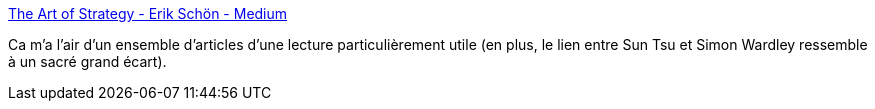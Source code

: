 :jbake-type: post
:jbake-status: published
:jbake-title: The Art of Strategy - Erik Schön - Medium
:jbake-tags: stratégie,lecture,documentation,entreprise,_mois_mars,_année_2020
:jbake-date: 2020-03-12
:jbake-depth: ../
:jbake-uri: shaarli/1584027325000.adoc
:jbake-source: https://nicolas-delsaux.hd.free.fr/Shaarli?searchterm=https%3A%2F%2Fmedium.com%2F%40erik_schon%2Fthe-art-of-strategy-26470e75e6ba&searchtags=strat%C3%A9gie+lecture+documentation+entreprise+_mois_mars+_ann%C3%A9e_2020
:jbake-style: shaarli

https://medium.com/@erik_schon/the-art-of-strategy-26470e75e6ba[The Art of Strategy - Erik Schön - Medium]

Ca m'a l'air d'un ensemble d'articles d'une lecture particulièrement utile (en plus, le lien entre Sun Tsu et Simon Wardley ressemble à un sacré grand écart).
